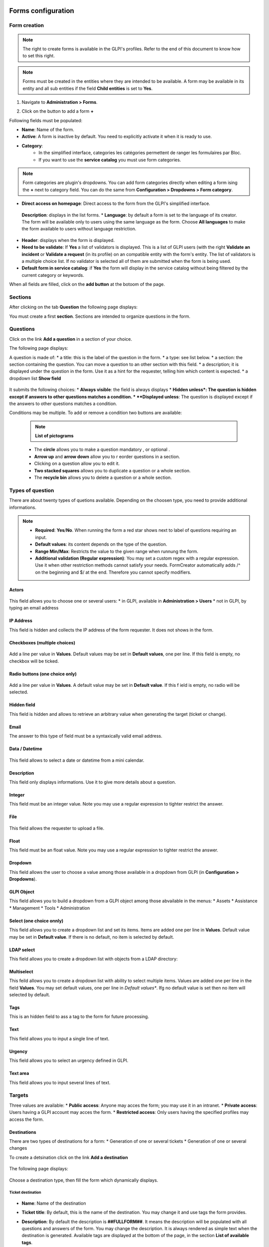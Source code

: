 Forms configuration
===================

Form creation
-------------

.. note::
    The right to create forms is available in the GLPI's profiles. Refer to the end of this document to know how to set this right.

.. note::
    Forms must be created in the entities where they are intended to be available. A form may be available in its entity and all sub entities if the field **Child entities** is set to **Yes**.

1. Navigate to **Administration > Forms**.

.. image:: images/administration_menu.png

2. Click on the button to add a form **+**


Following fields must be populated:

* **Name**: Name of the form.
* **Active**: A form is inactive by default. You need to explicitly activate it when it is ready to use.
* **Category**:
   * In the simplified interface, categories les catégories permettent de ranger les formulaires par Bloc.
   * If you want to use the **service catalog** you must use form categories.

.. note::
    Form categories are plugin's dropdowns. You can add form categories directly when editing a form ising the **+** next to category field. You can do the same from **Configuration > Dropdowns > Form category**.

* **Direct access on homepage**: Direct access to the form from the GLPI's simplified interface.
 **Description**: displays in the list forms.
 * **Language**: by default a form is set to the language of its creator. The form will be available only to users using the same language as the form. Choose **All languages** to make the form available to users without language restriction.
* **Header**: displays when the form is displayed.
* **Need to be validate**: If **Yes** a list of validators is displayed. This is a list of GLPI users (with the right **Validate an incident** or **Validate a request** (in its profile) on an compatible entity with the form's entity. The list of validators is a multiple choice list. If no validator is selected all of them are submitted when the form is being used.
* **Default form in service catalog**: if **Yes** the form will display in the service catalog without being filtered by the current category or keywords.

When all fields are filled, click on the **add button** at the botoom of the page.

Sections
---------

After clicking on the tab **Question** the following page displays:

.. image:: images/questions_tab.png

You must create a first **section**. Sections are intended to organize questions in the form.


Questions
---------

Click on the link **Add a question** in a section of your choice.

.. image:: images/add_question.png


The following page displays:

.. image:: images/add_question_form.png

A question is made of:
* a title: this is the label of the question in the form.
* a type: see list below.
* a section: the section containing the question. You can move a question to an other section with this field.
* a description; it is displayed under the question in the form. Use it as a hint for the requester, telling him which content is expected.
* a dropdown list **Show field**

 .. image:: images/show_field.png


It submits the following choices:
* **Always visible**: the field is always displays
* **Hidden unless*: The question is hidden except if answers to other questions matches a condition.
* **Displayed unless**: The question is displayed except if the answers to other questions matches a condition.

Conditions may be multiple. To add or remove a condition two buttons are available:

 .. image:: images/question_condition_buttons.png

 .. note:: **List of pictograms**

 * The **circle** allows you to make a question mandatory |circle_mandatory|, or optional |circle_optional|.
 * **Arrow up** and **arrow down** allow you to r eorder questions in a section.
 * Clicking on a question allow you to edit it.
 * **Two stacked squares** allows you to duplicate a question or a whole section.
 * The **recycle bin** allows you to delete a question or a whole section.

.. |circle_mandatory| image:: images/question_picto_mandatory.png

.. |circle_optional| image:: images/question_picto_optional.png


Types of question
-----------------

There are about twenty types of quetions available. Depending on the choosen type, you need to provide additional informations.

.. note::

 * **Required**: **Yes**/**No**. When running the form a red star shows next to label of questions requiring an input.
 * **Default values**: its content depends on  the type of the question.
 * **Range Min/Max**: Restricts the value to the given range when runnung the form.
 * **Additional validation (Regular expression)**: You may set a custom regex with a regular expression. Use it when other restriction methods cannot satisfy your needs. FormCreator automatically adds /^ on the beginning and $/ at the end. Therefore you cannot specify modifiers.


Actors
^^^^^^
 .. image:: images/actor_field.png

This field allows you to choose one or several users:
* in GLPI, available in **Administration > Users**
* not in GLPI, by typing an email address

IP Address
^^^^^^^^^^

This field is hidden and collects the IP address of the form requester. It does not shows in the form.

Checkboxes (multiple choices)
^^^^^^^^^^^^^^^^^^^^^^^^^^^^^

 .. image:: images/checkboxes_field.png

 .. image:: images/checkboxes_form.png

Add a line per value in **Values**. Default values may be set in **Default values**, one per line. If this field is empty, no checkbox will be ticked.

Radio buttons (one choice only)
^^^^^^^^^^^^^^^^^^^^^^^^^^^^^^^

 .. image:: images/radios_field.png

 .. image:: images/radios_form.png

Add a line per value in **Values**. A default value may be set in **Default value**. If this f ield is empty, no radio will be selected.

Hidden field
^^^^^^^^^^^^

This field is hidden and allows to retrieve an arbitrary value when generating the target (ticket or change).

Email
^^^^^

The answer to this type of field must be a syntaxically valid email address.

Data / Datetime
^^^^^^^^^^^^^^^
 .. image:: images/datetime_field.png

This field allows to select a date or datetime from a mini calendar.

Description
^^^^^^^^^^^

This field only displays informations. Use it to give more details about a question.

Integer
^^^^^^^

This field must be an integer value. Note you may use a regular expression to tighter restrict the answer.

File
^^^^

 .. image:: images/file_field.png

This  field allows the requester to upload a file.

Float
^^^^^

This field must be an float value. Note you may use a regular expression to tighter restrict the answer.

Dropdown
^^^^^^^^

This field allows the user to choose a value among those available in a dropdown from GLPI (in **Configuration > Dropdowns**).

 .. image:: images/dropdown_field.png

GLPI Object
^^^^^^^^^^^

This field allows you to build a dropdown from a GLPI object among those abvailable in the menus:
* Assets
* Assistance
* Management
* Tools
* Administration

Select (one choice onnly)
^^^^^^^^^^^^^^^^^^^^^^^^^

This field allows you to create a dropdown list and set its items. Items are added one per line in **Values**. Default value may be set in **Default value**. If there is no default, no item is selected by default.

LDAP select
^^^^^^^^^^^

This field allows you to create a dropdown list with objects from a LDAP directory:

 .. image:: images/ldap_form.png

Multiselect
^^^^^^^^^^^

This feild allows you to create a dropdown list with ability to select multiple items. Values are added one per line in the field **Values**. You may set default values, one per line in *Default values**. Ifg no default value is set then no item will selected by default.

Tags
^^^^

This is an hidden field to ass a tag to the form for future processing.

Text
^^^^

This field allows you to input a single line of text.

Urgency
^^^^^^^

This field allows you to select an urgency defined in GLPI.

Text area
^^^^^^^^^

This field allows you to input several lines of text.

Targets
-------

Three values are available:
* **Public access**: Anyone may acces the form; you may use it in an intranet.
* **Private access**: Users having a GLPI account may acces the form.
* **Restricted access**: Only users having the specified profiles may access the form.

Destinations
^^^^^^^^^^^^

There are two types of destinations for a form:
* Generation of one or several tickets
* Generation of one or several changes

To create a detsination click on the link **Add a destination**

 .. image:: images/add_destination.png

The following page displays:

 .. image:: images/add_destination_form.png

Choose a destination type, then fill the form which dynamically displays.

Ticket destination
''''''''''''''''''

 .. image:: images/destination_ticket.png

* **Name**: Name of the destination
* **Ticket title**: By default, this is the name of the destination. You may change it and use tags the form provides.
* **Description**: By default the description is **##FULLFORM##**. It means the description will be populated with all questions and answers of the form. You may change the description. It is always rendered as simple text when the destination is generated. Available tags are displayed at the bottom of the page, in the section **List of available tags**.

  .. image:: images/tag_list.png

* **Destination entity**: Defines the destination entity of the destination ticket

 .. image:: images/destination_entity_dropdown.png

* **Ticket template**: A ticket template may be used to define the content of the destination  ticket.
* **Due date**: To define a due date forthe  generated ticket.
* **Ticket category**: To assign a category to the generated ticket.
 * **Category from template or None**: If a ticket template is used, the category of the template will be used. If there is no ticket template, or if the template does not defiles a category, no category will be affected to the ticket.
 * **Specific category**: Defines a category to the ticket from available categories.
 * **Equals to the answer to a question**: defines the category from a answer in the form

* **Urgency**: allows to define urgency in the generated ticket. Available choices are:
 * **Urgency from template or Medium**: If a ticket template is used and it sets an urgency, it will be used for the generated ticket. Medium for other cases.
 * **Equals to the answer to the question**! The urgency is set from the answer of a quetion in the form.

.. note:: You may create several destinations for a single form. Several tickets or changes will be generated when  the form is validated.

Change destination
''''''''''''''''''

 .. image:: images/destination_change.png

* **Name**: Name of the destination
* **Ticket title**: By default, this is the name of the destination. You may change it and use tags the form provides.
* **Description**: By default the description is **##FULLFORM##**. It means the description will be populated with all questions and answers of the form. You may change the description. It is always rendered as simple text when the destination is generated. Available tags are displayed at the bottom of the page, in the section **List of available tags**.
* **Impacts**: Works as **Description**.
* **Control list**: Works as **Description**.
* **Deployment plan**: Works as **Description**.
* **Backup plan**: Works as **Description**.
* **Checklist**: Works as **Description**.
* **Destination entity**: Defines the destination entity of the destination ticket
* **Due date**: To define a due date forthe  generated ticket.
* **Change category**: To assign a category to the generated change.
 * **None**: No category assigned.
 * **Specific category**: Defines a category to the change from available categories.
 * **Equals to the answer to a question**: defines the category from a answer in the form
* **Urgency**: allows to define urgency in the generated change. Available choices are:
 * **Medium**: If a ticket template is used and it sets an urgency, it will be used for the generated ticket. Medium for other cases.
 * **Equals to the answer to the question**! The urgency is set from the answer of a quetion in the form.

Preview
-------

This tab allows you to view how the form will be rendered and  test it without activating it.

Form answers
------------

This tab shows all answers saved for the form.

.. image:: images/form_answers.png

When viewing a specific answer, you may print it

.. image:: images/form_answers_print.png


Import / export, duplication and transfer
-----------------------------------------

It is possible to achieve some operations on forms from **Massive actions**:

.. image:: images/form_mass_actions.png

You must forst show the list of forms, tick one or more forms on which  you want to apply an action, and click on the **Action** button.

Available actions are:

* **Duplicate**: Duplicate selected form(s).
* **Transfer**: Transfer selected form(s) to an other enrity.
* **Export**: Export selected form(s) into a file to import them in an other server.

Importing form is available from the following button:

.. image:: images/import_forms_button.png

A file is expected to proceed the import.

Running forms
=============

Helpdesk > Forms
----------------

Forms are displayed as shown below:

.. image:: images/forms_catalog.png


* on the left there are categories
* in the middle: the list of forms and FAQ items (from the KB) related to the current category
* on the right: list of answers to forms related to the user

Service catalog in place of simplified interface
------------------------------------------------

The service catalog replaces the simplified interface for ticket creation. Declaring a request or an incident may  be done in different ways:

* by choosing directly a category which will display the list of FAQ items from the knowledge base and the forms related to  the category,
* by typing a few words about the need in the search bar, which will filter forms anf FAQ items,
* the user may also display all articles and forms on the same page

Here is a sample:

.. image:: images/service_catalog_overview.png

It is made of:

* links to ticket: in progress / waitiing / to be validated / closed:
 .. image:: images/service_catalog_ticket_counters.png
* request for assistance

 .. image:: images/service_catalog_overview_2.png

  1. Search field to filter forms ans FAQ items
  2. Link to access forms and FAQ items
  3. Go back to the root of category tree
  4. Category choice
  5. a FAQ item
  6. forms

* My assistance requests

This part displays the list of current requests for the user.

.. image:: images/service_catalog_requests.png

Depending on the mode applied to the entity (**service catalog simplified** or **service catalog extended**) two displays are avaiable:

  Extended, with tabs on the left:
  
  .. image:: images/service_catalog_ticket_extended.png

  Simplified: without tabs
  
  .. image:: images/service_catalog_ticket_simplified.png

Execution of a form
-------------------

To execute a form, click on its name, fill its fields and send it with the button |send_button|.

.. |send_button| image:: images/send_button.png

Each field is validated depending on its type while the requester fills the form, and when he sends it. If a va is required an additional field named **Choose a validator** will display at the end of the form, containing a dropdown with the validators allowed by the designer of the form. This field is mandatory.

Workflow without validation
---------------------------

A form without validation, once filled, creates the targets as sool the user clicks on the |send_button|.

Workflow of a form with validation
----------------------------------

A form with validation has a intermediate step.
* an email notification is sent to the validator, asking him to validate the form.
* In GLPI, the validator sees all his forms to validate
  * Either in this window
  
    .. image:: images/forms_to_validate.png
    
   * |icon_pending|: form to validate
   * |icon_validated|: validated form
   * |icon_refused|: refused form


    .. |icon_pending| image:: images/icon_pending.png
    .. |icon_validated| image:: images/icon_validated.png
    .. |icon_refused| image:: images/icon_refused.png


  * Either from the top menu with the tick button

    .. image:: images/tick_button.png

    * By acceding the form to validate, the validator sees the form as it was filled by ith author.
    * If the validator accepts it targets of  the form (one or several tickets and changes) are geenrated.
    * It the validator refuses, no target is generated. The author of the form may submit again the form by modifying it. It will be sent again to the same validator.

Printing a form
---------------

You may print the form currently displayed with the button located on the right of the form's title.

.. image:: images/form_print_button.png

Service Catalog activation
--------------------------

The replacement of the simplified interface by the serice catalog is done on a per entity basis. The setting is available by choosing an entity in **Administration > Entity**.

In teh entity, open the tab **Forms**. You can choose the **Helpdesk mode**:
* service catalog **simplified**: without tabs for tickets
* service catalog **extended**: with tabs on tickets
* GLPI helpdesk: the simplified interface of GLPI

Right management: Administation > Profile
-----------------------------------------

Right management for the plugin is available in the profiles.

Rights list:

* **Administration > Entity: Update**: create and modify forms
* **Assistance > Validations: Validate an incident / Valmidate a request**: Validate forms